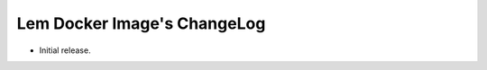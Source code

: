 ==============================
 Lem Docker Image's ChangeLog
==============================

* Initial release.
